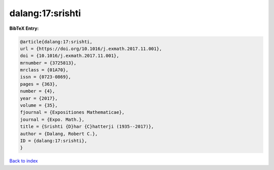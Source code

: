 dalang:17:srishti
=================

.. :cite:t:`dalang:17:srishti`

.. bibliography:: ../../All.bib

**BibTeX Entry:**

.. code-block:: bibtex

   @article{dalang:17:srishti,
   url = {https://doi.org/10.1016/j.exmath.2017.11.001},
   doi = {10.1016/j.exmath.2017.11.001},
   mrnumber = {3725813},
   mrclass = {01A70},
   issn = {0723-0869},
   pages = {363},
   number = {4},
   year = {2017},
   volume = {35},
   fjournal = {Expositiones Mathematicae},
   journal = {Expo. Math.},
   title = {Srishti {D}har {C}hatterji (1935--2017)},
   author = {Dalang, Robert C.},
   ID = {dalang:17:srishti},
   }

`Back to index <../index>`_
